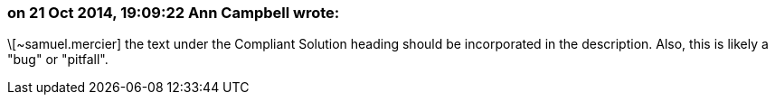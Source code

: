 === on 21 Oct 2014, 19:09:22 Ann Campbell wrote:
\[~samuel.mercier] the text under the Compliant Solution heading should be incorporated in the description. Also, this is likely a "bug" or "pitfall".

